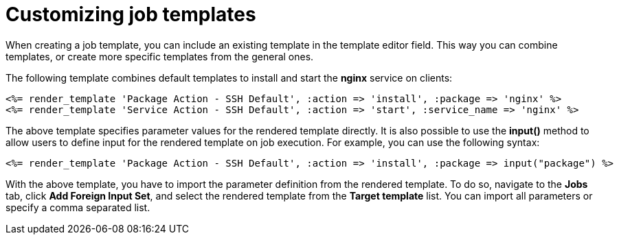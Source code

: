 :_mod-docs-content-type: REFERENCE

[id="Customizing_Job_Templates_{context}"]
= Customizing job templates

When creating a job template, you can include an existing template in the template editor field.
This way you can combine templates, or create more specific templates from the general ones.

The following template combines default templates to install and start the *nginx* service on clients:

[source, ruby]
----
<%= render_template 'Package Action - SSH Default', :action => 'install', :package => 'nginx' %>
<%= render_template 'Service Action - SSH Default', :action => 'start', :service_name => 'nginx' %>
----

The above template specifies parameter values for the rendered template directly.
It is also possible to use the *input()* method to allow users to define input for the rendered template on job execution.
For example, you can use the following syntax:

[source, ruby]
----
<%= render_template 'Package Action - SSH Default', :action => 'install', :package => input("package") %>
----

With the above template, you have to import the parameter definition from the rendered template.
To do so, navigate to the *Jobs* tab, click *Add Foreign Input Set*, and select the rendered template from the *Target template* list.
You can import all parameters or specify a comma separated list.

